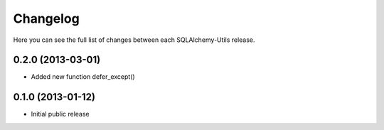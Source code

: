 Changelog
---------

Here you can see the full list of changes between each SQLAlchemy-Utils release.


0.2.0 (2013-03-01)
^^^^^^^^^^^^^^^^^^

- Added new function defer_except()


0.1.0 (2013-01-12)
^^^^^^^^^^^^^^^^^^

- Initial public release
